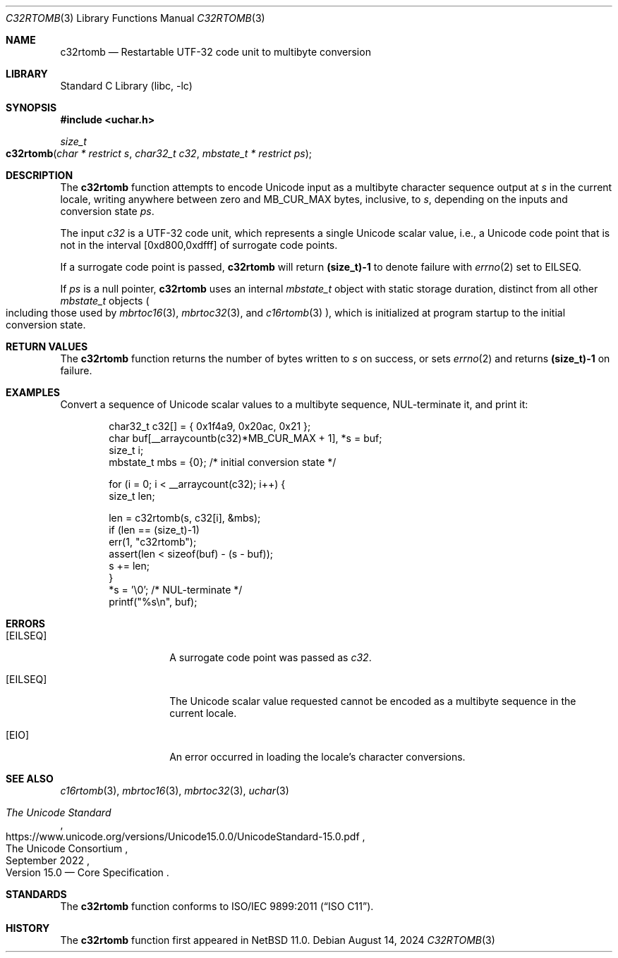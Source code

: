 .\"	$NetBSD: c32rtomb.3,v 1.4 2024/08/16 19:36:21 riastradh Exp $
.\"
.\" Copyright (c) 2024 The NetBSD Foundation, Inc.
.\" All rights reserved.
.\"
.\" Redistribution and use in source and binary forms, with or without
.\" modification, are permitted provided that the following conditions
.\" are met:
.\" 1. Redistributions of source code must retain the above copyright
.\"    notice, this list of conditions and the following disclaimer.
.\" 2. Redistributions in binary form must reproduce the above copyright
.\"    notice, this list of conditions and the following disclaimer in the
.\"    documentation and/or other materials provided with the distribution.
.\"
.\" THIS SOFTWARE IS PROVIDED BY THE NETBSD FOUNDATION, INC. AND CONTRIBUTORS
.\" ``AS IS'' AND ANY EXPRESS OR IMPLIED WARRANTIES, INCLUDING, BUT NOT LIMITED
.\" TO, THE IMPLIED WARRANTIES OF MERCHANTABILITY AND FITNESS FOR A PARTICULAR
.\" PURPOSE ARE DISCLAIMED.  IN NO EVENT SHALL THE FOUNDATION OR CONTRIBUTORS
.\" BE LIABLE FOR ANY DIRECT, INDIRECT, INCIDENTAL, SPECIAL, EXEMPLARY, OR
.\" CONSEQUENTIAL DAMAGES (INCLUDING, BUT NOT LIMITED TO, PROCUREMENT OF
.\" SUBSTITUTE GOODS OR SERVICES; LOSS OF USE, DATA, OR PROFITS; OR BUSINESS
.\" INTERRUPTION) HOWEVER CAUSED AND ON ANY THEORY OF LIABILITY, WHETHER IN
.\" CONTRACT, STRICT LIABILITY, OR TORT (INCLUDING NEGLIGENCE OR OTHERWISE)
.\" ARISING IN ANY WAY OUT OF THE USE OF THIS SOFTWARE, EVEN IF ADVISED OF THE
.\" POSSIBILITY OF SUCH DAMAGE.
.\"
.Dd August 14, 2024
.Dt C32RTOMB 3
.Os
.\"""""""""""""""""""""""""""""""""""""""""""""""""""""""""""""""""""""""""""""
.Sh NAME
.Nm c32rtomb
.Nd Restartable UTF-32 code unit to multibyte conversion
.\"""""""""""""""""""""""""""""""""""""""""""""""""""""""""""""""""""""""""""""
.Sh LIBRARY
.Lb libc
.\"""""""""""""""""""""""""""""""""""""""""""""""""""""""""""""""""""""""""""""
.Sh SYNOPSIS
.
.In uchar.h
.
.Ft size_t
.Fo c32rtomb
.Fa "char * restrict s"
.Fa "char32_t c32"
.Fa "mbstate_t * restrict ps"
.Fc
.\"""""""""""""""""""""""""""""""""""""""""""""""""""""""""""""""""""""""""""""
.Sh DESCRIPTION
The
.Nm
function attempts to encode Unicode input as a multibyte character
sequence output at
.Fa s
in the current locale, writing anywhere between zero and
.Dv MB_CUR_MAX
bytes, inclusive, to
.Fa s ,
depending on the inputs and conversion state
.Fa ps .
.Pp
The input
.Fa c32
is a UTF-32 code unit, which represents a single Unicode scalar value,
i.e., a Unicode code point that is not in the interval [0xd800,0xdfff]
of surrogate code points.
.Pp
If a surrogate code point is passed,
.Nm
will return
.Li (size_t)-1
to denote failure with
.Xr errno 2
set to
.Er EILSEQ .
.Pp
If
.Fa ps
is a null pointer,
.Nm
uses an internal
.Vt mbstate_t
object with static storage duration, distinct from all other
.Vt mbstate_t
objects
.Po
including those used by
.Xr mbrtoc16 3 ,
.Xr mbrtoc32 3 ,
and
.Xr c16rtomb 3
.Pc ,
which is initialized at program startup to the initial conversion
state.
.\"""""""""""""""""""""""""""""""""""""""""""""""""""""""""""""""""""""""""""""
.Sh RETURN VALUES
The
.Nm
function returns the number of bytes written to
.Fa s
on success, or sets
.Xr errno 2
and returns
.Li "(size_t)-1"
on failure.
.\"""""""""""""""""""""""""""""""""""""""""""""""""""""""""""""""""""""""""""""
.Sh EXAMPLES
Convert a sequence of Unicode scalar values to a multibyte sequence,
NUL-terminate it, and print it:
.Bd -literal -offset indent
char32_t c32[] = { 0x1f4a9, 0x20ac, 0x21 };
char buf[__arraycountb(c32)*MB_CUR_MAX + 1], *s = buf;
size_t i;
mbstate_t mbs = {0};    /* initial conversion state */

for (i = 0; i < __arraycount(c32); i++) {
        size_t len;

        len = c32rtomb(s, c32[i], &mbs);
        if (len == (size_t)-1)
                err(1, "c32rtomb");
        assert(len < sizeof(buf) - (s - buf));
        s += len;
}
*s = '\e0';             /* NUL-terminate */
printf("%s\en", buf);
.Ed
.\"""""""""""""""""""""""""""""""""""""""""""""""""""""""""""""""""""""""""""""
.Sh ERRORS
.Bl -tag -width Bq
.It Bq Er EILSEQ
A surrogate code point was passed as
.Fa c32 .
.It Bq Er EILSEQ
The Unicode scalar value requested cannot be encoded as a multibyte
sequence in the current locale.
.It Bq Er EIO
An error occurred in loading the locale's character conversions.
.El
.\"""""""""""""""""""""""""""""""""""""""""""""""""""""""""""""""""""""""""""""
.Sh SEE ALSO
.Xr c16rtomb 3 ,
.Xr mbrtoc16 3 ,
.Xr mbrtoc32 3 ,
.Xr uchar 3
.Rs
.%B The Unicode Standard
.%O Version 15.0 \(em Core Specification
.%Q The Unicode Consortium
.%D September 2022
.%U https://www.unicode.org/versions/Unicode15.0.0/UnicodeStandard-15.0.pdf
.Re
.\"""""""""""""""""""""""""""""""""""""""""""""""""""""""""""""""""""""""""""""
.Sh STANDARDS
The
.Nm
function conforms to
.St -isoC-2011 .
.\"""""""""""""""""""""""""""""""""""""""""""""""""""""""""""""""""""""""""""""
.Sh HISTORY
The
.Nm
function first appeared in
.Nx 11.0 .
